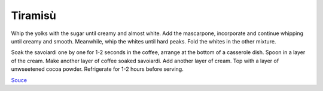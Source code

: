 .. index::
   single: tiramisu

Tiramisù
====================

.. ingredients::

   - 4 eggs
   - 80 g sugar
   - 450 g mascarpone
   - 250 g savoiardi
   - 1 cup coffee

Whip the yolks with the sugar until creamy and almost white. Add the mascarpone, incorporate and continue whipping until creamy and smooth.
Meanwhile, whip the whites until hard peaks. Fold the whites in the other mixture.

Soak the savoiardi one by one for 1-2 seconds in the coffee, arrange at the bottom of a casserole dish.
Spoon in a layer of the cream. Make another layer of coffee soaked savoiardi. Add another layer of cream.
Top with a layer of unwseetened cocoa powder. Refrigerate for 1-2 hours before serving.


`Souce <https://ricetta.it/tiramisu>`_